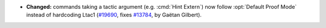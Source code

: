 - **Changed:**
  commands taking a tactic argument (e.g. :cmd:`Hint Extern`)
  now follow :opt:`Default Proof Mode` instead of hardcoding Ltac1
  (`#19690 <https://github.com/coq/coq/pull/19690>`_,
  fixes `#13784 <https://github.com/coq/coq/issues/13784>`_,
  by Gaëtan Gilbert).
